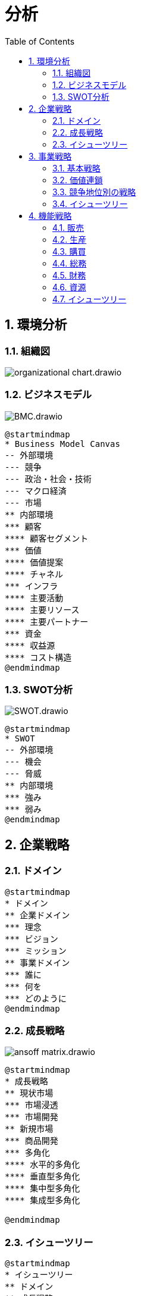 :toc: left
:toclevels: 5
:sectnums:
:stem:
:source-highlighter: coderay

= 分析

== 環境分析

=== 組織図

image::images/organizational_chart.drawio.svg[]

=== ビジネスモデル

image::images/BMC.drawio.svg[]

[plantuml]
----
@startmindmap
* Business Model Canvas
-- 外部環境
--- 競争
--- 政治・社会・技術
--- マクロ経済
--- 市場
** 内部環境
*** 顧客
**** 顧客セグメント
*** 価値
**** 価値提案
**** チャネル
*** インフラ
**** 主要活動
**** 主要リソース
**** 主要パートナー
*** 資金
**** 収益源
**** コスト構造
@endmindmap
----

=== SWOT分析

image::images/SWOT.drawio.svg[]

[plantuml]
----
@startmindmap
* SWOT
-- 外部環境
--- 機会
--- 脅威
** 内部環境
*** 強み
*** 弱み
@endmindmap
----

== 企業戦略

=== ドメイン

[plantuml]
----
@startmindmap
* ドメイン
** 企業ドメイン
*** 理念
*** ビジョン
*** ミッション
** 事業ドメイン
*** 誰に
*** 何を
*** どのように
@endmindmap
----

=== 成長戦略

image::images/ansoff_matrix.drawio.svg[]

[plantuml]
----
@startmindmap
* 成長戦略
** 現状市場
*** 市場浸透
*** 市場開発
** 新規市場
*** 商品開発
*** 多角化
**** 水平的多角化
**** 垂直型多角化
**** 集中型多角化
**** 集成型多角化

@endmindmap
----

=== イシューツリー

[plantuml]
----
@startmindmap
* イシューツリー
** ドメイン
** 成長戦略
@endmindmap
----

== 事業戦略

=== 基本戦略

image::images/base_strategy.png[]

[plantuml]
----
@startmindmap
* 基本戦略
** コストリーダーシップ
** 差別化
** 集中
@endmindmap
----

=== 価値連鎖

image::images/value_chain.png[]

[plantuml]
----
@startmindmap
* 価値連鎖
** 主活動
*** 購買物流
*** 製造
*** 出荷物流
*** マーケティング・販売
*** サービス
** 支援活動
*** インフラストラクチャ
*** 人事・労務管理
*** 技術開発
*** 調達活動
@endmindmap
----

=== 競争地位別の戦略

[plantuml]
----
@startmindmap
* 競争地位別の戦略
** リーダー
*** 市場拡大
*** 同質化
** チャレンジャー
*** 差別化
** ニッチャー
*** 集中
** フォロワー
*** 追随
@endmindmap
----

=== イシューツリー

[plantuml]
----
@startmindmap
* イシューツリー
** 競争戦略
** 価値連鎖
** 基本戦略
@endmindmap
----

== 機能戦略

=== 販売

=== 生産

=== 購買

=== 総務

=== 財務

=== 資源

=== イシューツリー

[plantuml]
----
@startmindmap
* イシューツリー
*** 販売
*** 生産
*** 購買
*** 総務
*** 財務
*** 資源
@endmindmap
----
